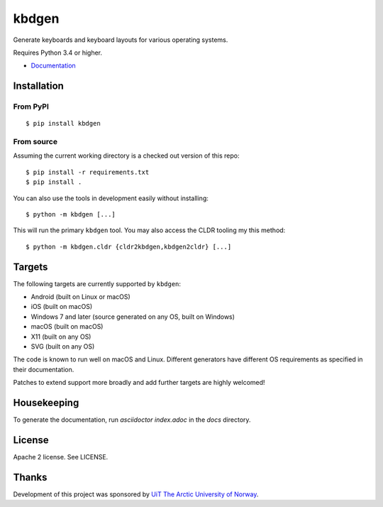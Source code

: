 kbdgen
======

Generate keyboards and keyboard layouts for various operating systems.

Requires Python 3.4 or higher.

* `Documentation <https://divvun.github.io/kbdgen/>`__

Installation
------------

From PyPI
~~~~~~~~~

::

    $ pip install kbdgen

From source
~~~~~~~~~~~

Assuming the current working directory is a checked out version of this
repo:

::

    $ pip install -r requirements.txt
    $ pip install .

You can also use the tools in development easily without installing:

::

    $ python -m kbdgen [...]

This will run the primary ``kbdgen`` tool. You may also access the CLDR
tooling my this method:

::

    $ python -m kbdgen.cldr {cldr2kbdgen,kbdgen2cldr} [...]

Targets
-------

The following targets are currently supported by ``kbdgen``:

-  Android (built on Linux or macOS)
-  iOS (built on macOS)
-  Windows 7 and later (source generated on any OS, built on Windows)
-  macOS (built on macOS)
-  X11 (built on any OS)
-  SVG (built on any OS)

The code is known to run well on macOS and Linux. Different generators
have different OS requirements as specified in their documentation.

Patches to extend support more broadly and add further targets are
highly welcomed!

Housekeeping
------------

To generate the documentation, run `asciidoctor index.adoc` in the `docs` directory.

License
-------

Apache 2 license. See LICENSE.

Thanks
------

Development of this project was sponsored by `UiT The Arctic University
of Norway <https://en.uit.no/>`__.
